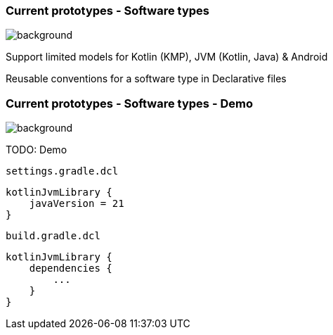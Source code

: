 
=== Current prototypes [.small]#- Software types#
image::gradle/bg-7.png[background, size=cover]

Support limited models for Kotlin (KMP), JVM (Kotlin, Java) & Android

Reusable conventions for a software type in Declarative files

=== Current prototypes [.small]#- Software types - Demo#
image::gradle/bg-7.png[background, size=cover]

TODO: Demo

`settings.gradle.dcl`
```kotlin
kotlinJvmLibrary {
    javaVersion = 21
}
```
`build.gradle.dcl`
```kotlin
kotlinJvmLibrary {
    dependencies {
        ...
    }
}
```


